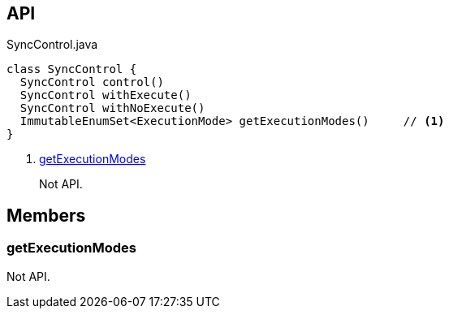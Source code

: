 :Notice: Licensed to the Apache Software Foundation (ASF) under one or more contributor license agreements. See the NOTICE file distributed with this work for additional information regarding copyright ownership. The ASF licenses this file to you under the Apache License, Version 2.0 (the "License"); you may not use this file except in compliance with the License. You may obtain a copy of the License at. http://www.apache.org/licenses/LICENSE-2.0 . Unless required by applicable law or agreed to in writing, software distributed under the License is distributed on an "AS IS" BASIS, WITHOUT WARRANTIES OR  CONDITIONS OF ANY KIND, either express or implied. See the License for the specific language governing permissions and limitations under the License.

== API

.SyncControl.java
[source,java]
----
class SyncControl {
  SyncControl control()
  SyncControl withExecute()
  SyncControl withNoExecute()
  ImmutableEnumSet<ExecutionMode> getExecutionModes()     // <.>
}
----

<.> xref:#getExecutionModes[getExecutionModes]
+
--
Not API.
--

== Members

[#getExecutionModes]
=== getExecutionModes

Not API.

